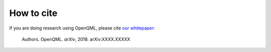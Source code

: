 How to cite
===========

.. todo:: change reference and link

If you are doing research using OpenQML, please cite `our whitepaper <https://arxiv.org/abs/XXXX.XXXXX>`_:

  Authors. OpenQML. *arXiv*, 2018. arXiv:XXXX.XXXXX
